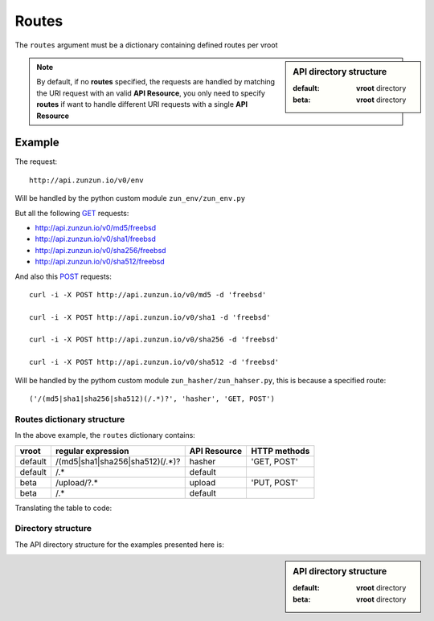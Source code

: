 Routes
======

The ``routes`` argument must be a dictionary containing defined routes per
vroot

.. sidebar:: API directory structure

   :default: **vroot** directory
   :beta: **vroot** directory

.. code-block:: python
   :emphasize-lines: 14,15,16,17,18,19,20
   :linenos:

   import zunzuncito

   root = 'my_api'

   versions = ['v0', 'v1']

   hosts = {
       '*': 'default',
       'domain.tld': 'default',
       '*.domain.tld': 'default',
       'beta.domain.tld': 'beta'
   }

   routes = {'default':[
       ('/(md5|sha1|sha256|sha512)(/.*)?', 'hasher', 'GET, POST'),
       ('/.*', 'default')
   ],'beta':[
       ('/upload/?.*', 'upload', 'PUT, POST'),
       ('/.*', 'default')
   ]}

   app = zunzuncito.ZunZun(root, versions, hosts, routes, debug=True)


.. note::
   By default, if no **routes** specified, the requests are handled by matching the URI
   request with an valid **API Resource**, you only need to specify **routes** if want to
   handle different URI requests with a single **API Resource**

Example
.......

The request::

    http://api.zunzun.io/v0/env

Will be handled by the python custom module ``zun_env/zun_env.py``

But all the following `GET <http://en.wikipedia.org/wiki/GET_(HTTP)#Request_methods>`_ requests:

* `http://api.zunzun.io/v0/md5/freebsd <http://api.zunzun.io/v0/md5/freebsd>`_
* `http://api.zunzun.io/v0/sha1/freebsd <http://api.zunzun.io/v0/sha1/freebsd>`_
* `http://api.zunzun.io/v0/sha256/freebsd <http://api.zunzun.io/v0/sha256/freebsd>`_
* `http://api.zunzun.io/v0/sha512/freebsd <http://api.zunzun.io/v0/sha512/freebsd>`_

And also this `POST <http://en.wikipedia.org/wiki/POST_(HTTP)#Request_methods>`_ requests::

    curl -i -X POST http://api.zunzun.io/v0/md5 -d 'freebsd'

    curl -i -X POST http://api.zunzun.io/v0/sha1 -d 'freebsd'

    curl -i -X POST http://api.zunzun.io/v0/sha256 -d 'freebsd'

    curl -i -X POST http://api.zunzun.io/v0/sha512 -d 'freebsd'


Will be handled by the pythom custom module ``zun_hasher/zun_hahser.py``, this
is because a specified route::

       ('/(md5|sha1|sha256|sha512)(/.*)?', 'hasher', 'GET, POST')





Routes dictionary structure
---------------------------

In the above example, the  ``routes`` dictionary contains:

+---------+---------------------------------+--------------+--------------+
| vroot   | regular expression              | API Resource | HTTP methods |
+=========+=================================+==============+==============+
| default | /(md5|sha1|sha256|sha512)(/.*)? | hasher       | 'GET, POST'  |
+---------+---------------------------------+--------------+--------------+
| default | /.*                             | default      |              |
+---------+---------------------------------+--------------+--------------+
| beta    | /upload/?.*                     | upload       | 'PUT, POST'  |
+---------+---------------------------------+--------------+--------------+
| beta    | /.*                             | default      |              |
+---------+---------------------------------+--------------+--------------+

Translating the table to code:

.. code-block:: python
   :linenos:

   routes = {}
   routes['default'] = [
       ('/(md5|sha1|sha256|sha512)(/.*)?', 'hasher', 'GET, POST'),
       ('/.*', 'default')
   ]
   routes['beta'] = [
       ('/upload/?.*', 'upload', 'PUT, POST'),
       ('/.*', 'default')
   ]

Directory structure
-------------------

The API directory structure for the examples presented here is:

.. sidebar:: API directory structure

   :default: **vroot** directory
   :beta: **vroot** directory

.. code-block:: rest
   :emphasize-lines: 6,27
   :linenos:

   /home/
     `--zunzun/
        |--app.py
        `--my_api
           |--__init__.py
           |--default
           |  |--__init__.py
           |  |--v0
           |  |  |--__init__.py
           |  |  |--zun_default
           |  |  |  |--__init__.py
           |  |  |  `--zun_default.py
           |  |  |--zun_env
           |  |  |  |--__init__.py
           |  |  |  `--zun_env.py
           |  |  `--zun_hasher
           |  |    |--__init__.py
           |  |    `--zun_hasher.py
           |  `--v1
           |     |--__init__.py
           |     |--zun_default
           |     | |--__init__.py
           |     | `--zun_default.py
           |     `--zun_hasher
           |       |--__init__.py
           |       `--zun_hasher.py
           `--beta
              |--__init__.py
              `--v0
                 |--__init__.py
                 |--zun_default
                 |  |--__init__.py
                 |  `--zun_default.py
                 `--zun_upload
                   |--__init__.py
                   `--zun_upload.py
